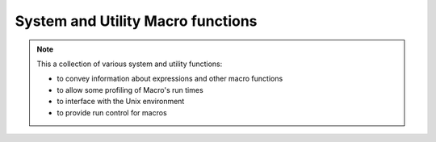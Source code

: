 System and Utility Macro functions
======================================

.. note::
    
    This a collection of various system and utility functions:

    * to convey information about expressions and other macro functions
    * to allow some profiling of Macro's run times
    * to interface with the Unix environment
    * to provide run control for macros


.. describe:: list arguments ()

   Returns the list of the arguments with which the current function was called. Used to retrieve the arguments passed to functions which are declared without an argument list and to retrieve arguments passed to a macro program run in batch mode.


.. describe:: none describe ( string )

   Prints a terse one-line description of the function whose name is passed as the argument.


.. describe:: list dictionary ()

   Returns a list of all the available functions.


.. describe:: none fail(string)

   Stops the execution of a macro, printing the input string to the main UI output area. Assigns error status to the macro icon (name turns red). Use to exit a macro on an error condition - input string should be a suitable error message.

.. describe:: any fetch (string)

   Retrieves an item stored in a cache under the name specified as the argument.

   .. code-block:: python

      s = fetch("wind speed")

   The fetch() function returns nil if the specified data is not in the cache.


.. describe:: any getenv( string )

   Returns the value of an environment variable given its name as the argument.


.. describe:: string getenv ( string, number )

   Returns the value of an environment variable given its name as the argument. If a second argument (number) is given and the number is zero, the function returns a string, even if the environment variable content looks like a date or a number.


.. describe:: number is_feature_available(string)

   Queries whether the specified feature is available in this version of Metview. Returns 1 if it is, or 0 if it is not. Currently, only the following string is accepted as the query term: "odb". 

.. describe:: string name ()

   This function returns the name of the macro being executed. It can be used in conjunction with the store() and fetch() functions.

.. describe:: none nice ( number )

   Lower the priority of the macro by calling the nice() system call.


.. describe:: string purge_mem ()

   This function frees up previously reserved memory and can be used at any time.


.. describe:: string runmode ()

   Returns the macro run mode - Execute, Visualise, Save, Examine, Edit, Batch, Prepare - as a string.


.. describe:: number runmode (string)

   Returns 1 if the macro run mode is the same as the one specified in the input string and 0 if not


.. describe:: string putenv ( string,string )

   Sets the value of an environment variable, given its name as the first argument and its value as the second argument.


.. describe:: number shell ( ... )

   Returns the exit status of the command invoked.


.. describe:: none sleep ( number )

   Stops the macro for a given number of seconds

.. describe:: none stop (string)

   Stops the execution of a macro, printing the input string to the main UI output area. Assigns OK status to the macro icon (name turns green). Use to exit a macro upon some non error condition - input string should be a suitable exit status message.


.. describe:: none stopwatch_start( string )

   Starts and names the macro stopwatch. Prints the current date and time. Only one stopwatch can be used at a time - the name is used only for the purpose of printing meaningful information. Starting a new stopwatch stops an existing stopwatch.


.. describe:: none stopwatch_laptime ( string )

   Prints the laptime since the previous call to stopwatch_laptime() , or from stopwatch_start() if there is no previous laptime. The string argument is used in the printout to identify the laptime.


.. describe:: none stopwatch_stop ()

   Stops the stopwatch and prints the total times since stopwatch_start() , or from stopwatch_reset() if that has been called. Also, prints the current date and time.


.. describe:: none stopwatch_reset ( string1 )

   Stops the stopwatch and restarts it with a new name. This is equivalent of calling stopwatch_stop() and then stopwatch_start() with a new name.


.. describe:: any store (string,any)

   Saves the item given as the second argument in a cache under the name specified as the first argument

   .. code-block:: python

      store("wind speed",s) 

 
.. describe:: string type (any)

    Returns the type of an expression as a string.
   

.. describe:: definition version_info ()

    Returns a definition containing version information about Metview and the libraries it was built with. Note that these versions are queried at run-time.
 